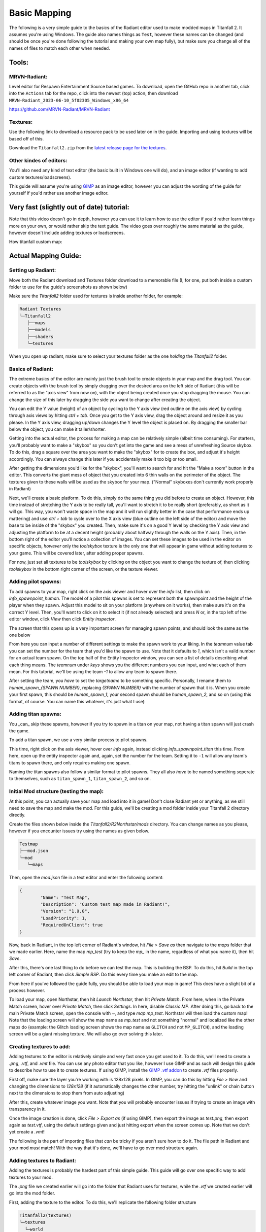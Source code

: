Basic Mapping
=========

The following is a very simple guide to the basics of the Radiant editor used to make modded maps in Titanfall 2. It assumes you're using Windows. The guide also names things as ``Test``, however these names can be changed (and should be once you're done following the tutorial and making your own map fully), but make sure you change all of the names of files to match each other when needed.

Tools:
------

MRVN-Radiant:
^^^^^^^^^^^^^

Level editor for Respawn Entertainment Source based games. To download, open the GitHub repo in another tab, click into the ``Actions`` tab for the repo, click into the newest (top) action, then download ``MRVN-Radiant_2023-06-10_5f02305_Windows_x86_64``

https://github.com/MRVN-Radiant/MRVN-Radiant

Textures:
^^^^^^^^^

Use the following link to download a resource pack to be used later on in the guide. Importing and using textures will be based off of this.

Download the ``Titanfall2.zip`` from the `latest release page for the textures <https://github.com/MRVN-Radiant/MRVN-Resource-Pack/releases/>`_.

Other kindes of editors:
^^^^^^^^^^^^^^^^^^^^^^^^

You'll also need any kind of text editor (the basic built in Windows one will do), and an image editor (if wanting to add custom textures/loadscreens).

This guide will assume you're using `GIMP <https://www.gimp.org/>`_ as an image editor, however you can adjust the wording of the guide for yourself if you'd rather use another image editor.

Very fast (slightly out of date) tutorial:
------------------------------------------

Note that this video doesn't go in depth, however you can use it to learn how to use the editor if you'd rather learn things more on your own, or would rather skip the text guide. The video goes over roughly the same material as the guide, however doesn't include adding textures or loadscreens.

How titanfall custom map:

..  youtube:: gmNzc5Go2ow

Actual Mapping Guide:
---------------------

Setting up Radiant:
^^^^^^^^^^^^^^^^^^^

Move both the Radiant download and Textures folder download to a memorable file (I, for one, put both inside a custom folder to use for the guide's screenshots as shown below) 

|MRVN-Radiant setup|

Make sure the `Titanfall2` folder used for textures is inside another folder, for example:

.. code-block:: text

  Radiant Textures
  └─Titanfall2
     ├──maps
     ├──models
     ├──shaders
     └─textures

When you open up radiant, make sure to select your textures folder as the one *holding* the `Titanfall2` folder.

Basics of Radiant:
^^^^^^^^^^^^^^^^^^

The extreme basics of the editor are mainly just the brush tool to create objects in your map and the drag tool. You can create objects with the brush tool by simply dragging over the desired area on the left side of Radiant (this will be referred to as the "axis view" from now on), with the object being created once you stop dragging the mouse. You can change the size of this later by dragging the side you want to change after creating the object.

You can edit the Y value (height) of an object by cycling to the Y axis view (red outline on the axis view) by cycling through axis views by hitting `ctrl + tab`. Once you get to the Y axis view, drag the object around and resize it as you please. In the Y axis view, dragging up/down changes the Y level the object is placed on. By dragging the smaller bar below the object, you can make it taller/shorter.

Getting into the actual editor, the process for making a map can be relatively simple (albeit time consuming). For starters, you'll probably want to make a "skybox" so you don't get into the game and see a mess of unrefreshing Source skybox. To do this, drag a square over the area you want to make the "skybox" for to create the box, and adjust it's height accordingly. You can always change this later if you accidentally make it too big or too small.

After getting the dimensions you'd like for the "skybox", you'll want to search for and hit the "Make a room" button in the editor. This converts the giant mess of object that you created into 6 thin walls on the perimeter of the object. The textures given to these walls will be used as the skybox for your map. ("Normal" skyboxes don't currently work properly in Radiant)

Next, we'll create a basic platform. To do this, simply do the same thing you did before to create an object. However, this time instead of stretching the Y axis to be really tall, you'll want to stretch it to be really short (preferably, as short as it will go. This way, you won't waste space in the map and it will run slightly better in the case that performance ends up mattering) and use `ctrl + tab` to cycle over to the X axis view (blue outline on the left side of the editor) and move the base to be inside of the "skybox" you created. Then, make sure it's on a good Y level by checking the Y axis view and adjusting the platform to be at a decent height (probably about halfway through the walls on the Y axis). Then, in the bottom right of the editor you'll notice a collection of images. You can set these images to be used in the editor on specific objects, *however* only the `toolskybox` texture is the only one that will appear in game without adding textures to your game. This will be covered later, after adding proper spawns.

For now, just set all textures to be `toolskybox` by clicking on the object you want to change the texture of, then clicking `toolskybox` in the bottom right corner of the screen, or the texture viewer.

Adding pilot spawns:
^^^^^^^^^^^^^^^^^^^^

To add spawns to your map, right click on the axis viewer and hover over the `info` list, then click on `info_spawnpoint_human`. The model of a pilot this spawns is set to represent both the spawnpoint and the height of the player when they spawn. Adjust this model to sit on your platform (anywhere on it works), then make sure it's on the correct Y level. Then, you'll want to click on it to select it (if not already selected) and press `N` or, in the top left of the editor window, click `View` then click `Entity inspector`.

The screen that this opens up is a very important screen for managing spawn points, and should look the same as the one below

From here you can input a number of different settings to make the spawn work to your liking. In the `teamnum` value tab you can set the number for the team that you'd like the spawn to use. Note that it defaults to `1`, which isn't a valid number for an actual team spawn. On the top half of the Entity Inspector window, you can see a list of details describing what each thing means. The `teamnum` under `keys` shows you the different numbers you can input, and what each of them mean. For this tutorial, we'll be using the team `-1` to allow any team to spawn there. 

After setting the team, you *have* to set the `targetname` to be something specific. Personally, I rename them to `human_spawn_{SPAWN NUMBER}`, replacing `{SPAWN NUMBER}` with the number of spawn that it is. When you create your first spawn, this should be `human_spawn_1`, your second spawn should be `human_spawn_2`, and so on (using this format, of course. You can name this whatever, it's just what I use)

Adding titan spawns:
^^^^^^^^^^^^^^^^^^^^

You _can_ skip these spawns, however if you try to spawn in a titan on your map, not having a titan spawn will just crash the game.

To add a titan spawn, we use a very similar process to pilot spawns.

This time, right click on the axis viewer, hover over `info` again, instead clicking `info_spawnpoint_titan` this time. From here, open up the entity inspector again and, again, set the number for the team. Setting it to ``-1`` will allow any team's titans to spawn there, and only requires making one spawn.

Naming the titan spawns also follow a similar format to pilot spawns. They all also *have* to be named something seperate to themselves, such as ``titan_spawn_1``, ``titan_spawn_2``, and so on.

Initial Mod structure (testing the map):
^^^^^^^^^^^^^^^^^^^^^^^^^^^^^^^^^^^^^^^^

At this point, you can actually save your map and load into it in game! Don't close Radiant yet or anything, as we still need to save the map and make the mod. For this guide, we'll be creating a mod folder inside your Titanfall 2 directory directly.

Create the files shown below inside the `Titanfall2/R2Northstar/mods` directory. You can change names as you please, however if you encounter issues try using the names as given below.

.. code-block:: text

  Testmap
  ├──mod.json
  └─mod
     └─maps

Then, open the `mod.json` file in a text editor and enter the following content:

.. code-block::

	{
    		"Name": "Test Map",
    		"Description": "Custom test map made in Radiant!",
    		"Version": "1.0.0",
    		"LoadPriority": 1,
    		"RequiredOnClient": true
	}

Now, back in Radiant, in the top left corner of Radiant's window, hit `File > Save as` then navigate to the `maps` folder that we made earlier. Here, name the map `mp_test` (try to keep the `mp_` in the name, regardless of what you name it), then hit `Save`.

After this, there's one last thing to do before we can test the map. This is building the BSP. To do this, hit `Build` in the top left corner of Radiant, then click `Simple BSP`. Do this every time you make an edit to the map.

From here if you've followed the guide fully, you should be able to load your map in game! This does have a slight bit of a process however.

To load your map, open Northstar, then hit `Launch Northstar`, then hit `Private Match`. From here, when in the Private Match screen, hover over `Private Match`, then click `Settings`. In here, disable `Classic MP`. After doing this, go back to the main Private Match screen, open the console with `~`, and type `map mp_test`. Northstar will then load the custom map! Note that the loading screen will show the map name as `mp_test` and not something "normal" and localized like the other maps do (example: the Glitch loading screen shows the map name as ``GLITCH`` and not ``MP_GLITCH``), and the loading screen will be a giant missing texture. We will also go over solving this later.

Creating textures to add:
^^^^^^^^^^^^^^^^^^^^^^^^^

Adding textures to the editor is relatively simple and very fast once you get used to it. To do this, we'll need to create a `.png`, `.vtf`, and `.vmt` file. You can use any photo editor that you like, however I use GIMP and as such will design this guide to describe how to use it to create textures. If using GIMP, install the `GIMP .vtf addon <https://github.com/Artfunkel/gimp-vtf/releases>`_ to create `.vtf` files properly.

First off, make sure the layer you're working with is 128x128 pixels. In GIMP, you can do this by hitting `File > New` and changing the dimensions to `128x128` (if it automatically changes the other number, try hitting the "unlink" or chain button next to the dimensions to stop them from auto adjusting)

After this, create whatever image you want. Note that you will probably encounter issues if trying to create an image with transparency in it. 

Once the image creation is done, click `File > Export as` (if using GIMP), then export the image as `test.png`, then export again as `test.vtf`, using the default settings given and just hitting export when the screen comes up. Note that we don't yet create a `.vmt`!

The following is the part of importing files that *can* be tricky if you aren't sure how to do it. The file path in Radiant and your mod *must* match! With the way that it's done, we'll have to go over mod structure again.

Adding textures to Radiant:
^^^^^^^^^^^^^^^^^^^^^^^^^^^

Adding the textures is probably the hardest part of this simple guide. This guide will go over one specific way to add textures to your mod.

The `.png` file we created earlier will go into the folder that Radiant uses for textures, while the `.vtf` we created earlier will go into the mod folder.

First, adding the texture to the editor. To do this, we'll replicate the following folder structure

.. code-block:: text

  Titanfall2(textures)
  └─textures
    └─world
      └─test.png

After adding the `.png` file, make sure to hit the green arrows and "refresh" button in the bottom right textures tab of Radiant. Then, click on `world` in this part of the editor, and you'll see the added `test` texture! After doing this, you can click on objects in your map and give them your new texture (in the editor)!

If you only want one side of an object to have a texture, hit `ctrl` and click on the side of the texture that you want to change. Make sure to hit `ctrl` and click on the side of the object again after editing it to de-select it.

If you want to change how the texture fits on the object, you can click 

Updated Mod structure (addding textures to Northstar with the mod):
^^^^^^^^^^^^^^^^^^^^^^^^^^^^^^^^^^^^^^^^^^^^^^^^^^^^^^^^^^^^^^^^^^^

Now, adding the texture to the mod's files. This is the tricker part of adding textures.

Replicate the file format shown below (this assumes you've followed the guide to this point and already have the first version of the map files created):

.. code-block:: text

  Testmap
  ├──mod.json
  └─mod
    ├──materials
    |  └─world
    └─maps
      ├──mp_test.map
      └─mp_test.bsp

After doing this, place the `test.vtf` file we exported from GIMP earlier into the `mod\materials\world` folder. After you do this, create a file named `test.vmt`. Then, open `test.vmt` in a text editor of your choice and enter the following:

.. code-block::

	"$LightMappedGeneric"
	{
    	"$basetexture" "world/test"
	}

Note how we do *not* end the mention of the file with the `.vtf` file extension, despite the texture having the extension!

Testing the added textures:
^^^^^^^^^^^^^^^^^^^^^^^^^^^

Once you do everything leading up to this point, your mod folder should look something like this:

.. code-block:: text

  Testmap
  ├──mod.json
  └─mod
    ├──materials
    |  └─world
    |    ├──test.vmt
    |    └─test.vtf
    └─maps
      ├──mp_test.map
      └─mp_test.bsp

After doing this, you should be able to load the map as you did previously, but this time with the added textures! (assuming you edited some objects to use the new textures)

Adding a loading screen:
^^^^^^^^^^^^^^^^^^^^^^^^

Adding loading screens requires the use of `RePak` to create a `.rpak` file to be used for your map. Setting up RePak is a somewhat lengthy process.

First, `download RePak.exe <https://github.com/r-ex/RePak/releases>`_

Then, make a folder for RePak and replicate the file format shown below:

.. code-block:: text

  RePak
  ├──assets
  |  └─texture
  |    └─loadscreens
  ├──maps
  |  └─loadscreen.json
  ├──rpaks
  ├──pack_all.bat
  └─RePak.exe

We'll first create the `loadscreen.json`. One way to do this is to open the file in a text editor and put in the text shown below:

.. code-block:: text

	{
    		"name": "mp_test_loadscreen",
   	 	"assetsDir": "../assets",
    		"outputDir": "../rpaks",
   		 "version": 7,
   		 "files":[
     		   {
       		     "$type": "txtr",
       		     "path":    "texture/loadscreens/test_loadscreen",
            "saveDebugName": true    
     		   },
     		   {
       		     "saveDebugName": false,
       		     "$type":"matl",
        	     "version":12,
        	     "path":"loadscreens/mp_test_widescreen",
        	     "type": "gen",
        	     "subtype":"loadscreen",
        	     "surface": "default",
        	     "width": 1920,
        	     "height": 1080,
        	     "textures":["texture/loadscreens/test_loadscreen"]
            
       		 }
   	    ]
	}

Next, we'll create `pack_all.bat`. Right click on `pack_all.bat`, then click `Edit`, and enter the following into the file:

.. code-block:: text

for %%i in ("%~dp0maps\*") do "%~dp0RePak.exe" "%%i"
pause

Now, we can finally get to creating the loading screen. To do this, you'll want to create or import any image you want into GIMP. From here, press `shift + s`, and type in the dimensions `1920` for width and `1080` for height. These are the dimensions used to make a proper loading screen. After you've imported and scaled your image, in the top right of GIMP click `File > Export as`, then enter `test_loadscreen.dds` and set the `Compression method` to `DXT1`. After doing this, move the image to be inside of the `loadscreens` folder we created inside the RePak folder earlier.

After doing this, the RePak folder should look like this:

.. code-block:: text

  RePak
  ├──assets
  |  └─texture
  |    └─loadscreens
  |      └─test_loadscreen.dds
  ├──maps
  |  └─loadscreen.json
  ├──rpaks
  ├──pack_all.bat
  └─RePak.exe

If you've followed everything so far, double click on `pack_all.bat`. This will open a command prompt with some information given to you, which for this case you can simply skip past by hitting any key on your keyboard. 

After you've done this and RePak has created the `.rpak`, you should see a file called `mp_test_loadscreen.rpak` in the `rpaks` folder of RePak.

Adding the loadscreen to the Northstar mod (updated mod format):
^^^^^^^^^^^^^^^^^^^^^^^^^^^^^^^^^^^^^^^^^^^^^^^^^^^^^^^^^^^^^^^^

Create a folder called `paks` in the root of your mod's directory. Inside of here, place the `mp_test_loadscreen.rpak` file that we exported from RePak earlier and create a file called `rpak.json`. Open `rpak.json` in a text editor and put in the text shown below:

.. code-block:: text

	{
		"Postload": {
			"mp_test_loadscreen.rpak": "common.rpak"
		}
	}

Testing the loadscreen:
^^^^^^^^^^^^^^^^^^^^^^^

If you've followed everything to this point, your mod folder should look something like this:

.. code-block:: text

  Testmap
  ├──mod.json
  ├──mod
  |  ├──materials
  |  |  └─world
  |  |    ├──test.vmt
  |  |    └─test.vtf
  |  └─maps
  |    ├──mp_test.map
  |    └─mp_test.bsp
  └─paks
    ├──mp_test_loadscreen.rpak
    └─rpak.json

After all of this, the map should have a loading screen when loading it as we did before. 

Continuing to create the map:
^^^^^^^^^^^^^^^^^^^^^^^^^^^^^

From here, you might be able to piece together bits and pieces of information in order to create a proper functioning map to your liking. Due to the simplicity of this guide, you probably won't be able to go straight from this to a big full size map found in vanilla Titanfall 2, but you should at least know the basics. You can always ask for more help in the ``#maps-chat`` channel in the Northstar Discord if you're confused.

Other:
------

Netradiant Custom Tutorial - Part 2:

..  youtube:: JZO8H4rBqtA

How to make corners correctly
^^^^^^^^^^^^^^^^^^^^^^^^^^^^^

Improper corners can cause the player to get stuck

.. figure:: /_static/map-corners.png
  :class: screenshot

..  youtube:: mwvxonuCm8U

Sample clip: 

..  youtube:: zgWDme7Y6oI

Sample map: https://cdn.discordapp.com/attachments/925435799057604709/1041813222547791953/corner_test_map.map

.. |MRVN-Radiant setup| image:: mapping-guide-images/setting-up-radiant.png

